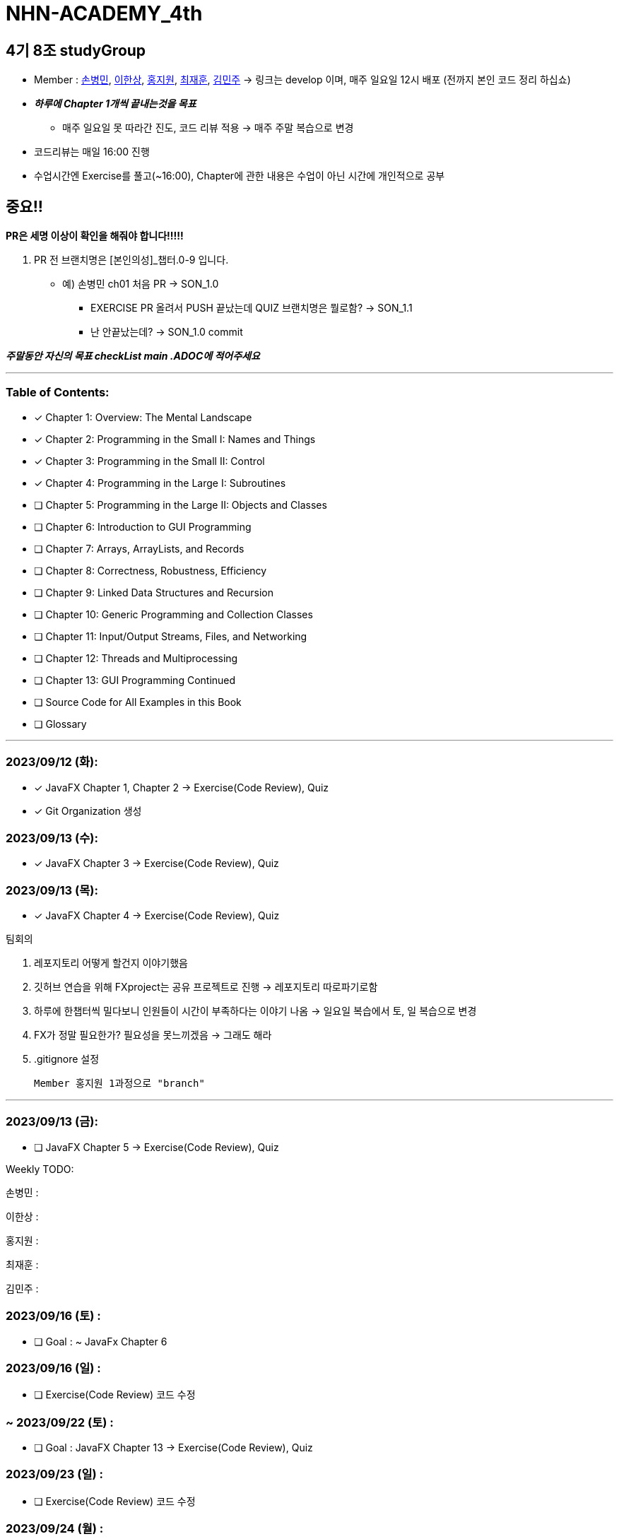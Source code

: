 = NHN-ACADEMY_4th

== 4기 8조 studyGroup

* Member : 
https://github.com/NhnAcademy4th/NHN-ACADEMY_4th/tree/develop/SonnySon/exercise[손병민], https://github.com/NhnAcademy4th/NHN-ACADEMY_4th/tree/develop/Hansang[이한상], https://github.com/NhnAcademy4th/NHN-ACADEMY_4th/tree/develop/jiwon[홍지원], https://github.com/NhnAcademy4th/NHN-ACADEMY_4th/tree/develop/jaehun[최재훈], https://github.com/NhnAcademy4th/NHN-ACADEMY_4th/tree/develop/minju[김민주] -> 링크는 develop 이며, 매주 일요일 12시 배포 (전까지 본인 코드 정리 하십쇼)


* **__하루에 Chapter 1개씩 끝내는것을 목표__**
** 매주 일요일 못 따라간 진도, 코드 리뷰 적용 -> 매주 주말 복습으로 변경
* 코드리뷰는 매일 16:00 진행
* 수업시간엔 Exercise를 풀고(~16:00), Chapter에 관한 내용은 수업이 아닌 시간에 개인적으로 공부

== 중요!!

**PR은 세명 이상이 확인을 해줘야 합니다!!!!!**

1. PR 전 브랜치명은 [본인의성]_챕터.0-9 입니다. 

** 예) 손병민 ch01 처음 PR -> SON_1.0 +
*** EXERCISE PR 올려서 PUSH 끝났는데 QUIZ 브랜치명은 뭘로함? -> SON_1.1
*** 난 안끝났는데? -> SON_1.0 commit

__**주말동안 자신의 목표 checkList main .ADOC에 적어주세요**__

---

=== Table of Contents:

* [*] Chapter 1: Overview: The Mental Landscape
* [*] Chapter 2: Programming in the Small I: Names and Things
* [*] Chapter 3: Programming in the Small II: Control
* [*] Chapter 4: Programming in the Large I: Subroutines
* [ ] Chapter 5: Programming in the Large II: Objects and Classes
* [ ] Chapter 6: Introduction to GUI Programming
* [ ] Chapter 7: Arrays, ArrayLists, and Records
* [ ] Chapter 8: Correctness, Robustness, Efficiency
* [ ] Chapter 9: Linked Data Structures and Recursion
* [ ] Chapter 10: Generic Programming and Collection Classes
* [ ] Chapter 11: Input/Output Streams, Files, and Networking
* [ ] Chapter 12: Threads and Multiprocessing
* [ ] Chapter 13: GUI Programming Continued
* [ ] Source Code for All Examples in this Book
* [ ] Glossary

---

=== 2023/09/12 (화):

* [*] JavaFX Chapter 1, Chapter 2 -> Exercise(Code Review), Quiz
* [*] Git Organization 생성

=== 2023/09/13 (수):
* [*] JavaFX Chapter 3 -> Exercise(Code Review), Quiz

=== 2023/09/13 (목):
* [*] JavaFX Chapter 4 -> Exercise(Code Review), Quiz

팀회의

1. 레포지토리 어떻게 할건지 이야기했음 
2. 깃허브 연습을 위해 FXproject는 공유 프로젝트로 진행 -> 레포지토리 따로파기로함
3. 하루에 한챕터씩 밀다보니 인원들이 시간이 부족하다는 이야기 나옴 -> 일요일 복습에서 토, 일 복습으로 변경
4. FX가 정말 필요한가? 필요성을 못느끼겠음 -> 그래도 해라
5. .gitignore 설정

  Member 홍지원 1과정으로 "branch" 

---

=== 2023/09/13 (금):
* [ ] JavaFX Chapter 5 -> Exercise(Code Review), Quiz

Weekly TODO:

손병민 :

이한상 :

홍지원 :

최재훈 :

김민주 :

=== 2023/09/16 (토) :

* [ ] Goal : ~ JavaFx Chapter 6

=== 2023/09/16 (일) :

* [ ] Exercise(Code Review) 코드 수정

=== ~ 2023/09/22 (토) :

* [ ] Goal : JavaFX Chapter 13 -> Exercise(Code Review), Quiz

=== 2023/09/23 (일) :

* [ ] Exercise(Code Review) 코드 수정

=== 2023/09/24 (월) : 

* [ ] Goal : JavaFX Finished

=== 2023/09/25 (화) ~

* [ ] Goal : MIT 6.005
